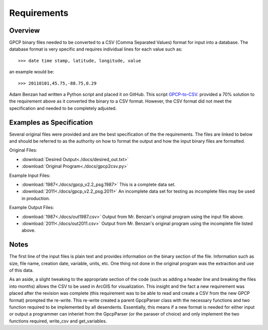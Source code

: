 Requirements
============

Overview
--------

GPCP binary files needed to be converted to a CSV (Comma Separated Values) 
format for input into a database.  The database format is very specific and 
requires individual lines for each value such as::

>>> date time stamp, latitude, longitude, value

an example would be::

>>> 20110101,45.75,-88.75,0.29

Adam Benzan had written a Python script and placed it on GitHub.  This script
`GPCP-to-CSV <https://github.com/clawtros/GPCP-to-CSV>`_.  provided a 70% 
solution to the requirement above as it converted the binary to 
a CSV format.  However, the CSV format did not meet the specification and 
needed to be completely adjusted.

Examples as Specification
-------------------------

Several original files were provided and are the best specification of the 
the requirements.  The files are linked to below and should be referred to as 
the authority on how to format the output and how the input binary files are 
formatted.

Original Files:

* :download:`Desired Output<./docs/desired_out.txt>`
* :download:`Original Program<./docs/gpcp2csv.py>`

Example Input Files:

* :download:`1987<./docs/gpcp_v2.2_psg.1987>` This is a complete data set.
* :download:`2011<./docs/gpcp_v2.2_psg.2011>` An incomplete data set for testing as incomplete files may be used in production.

Example Output Files:

* :download:`1987<./docs/out1987.csv>`  Output from Mr. Benzan's original program using the input file above.
* :download:`2011<./docs/out2011.csv>`  Output from Mr. Benzan's original program using the incomplete file listed above.

Notes
-----

The first line of the input files is plain text and provides information on
the binary section of the file.  Information such as size, file name, creation
date, variable, units, etc.  One thing not done in the original program was
the extraction and use of this data.

As an aside, a slight tweaking to the appropriate section of the code (such as
adding a header line and breaking the files into months) allows the CSV to be
used in ArcGIS for visualization.  This insight and the fact a new requirement
was placed after the revision was complete (this requirement was to be able
to read and create a CSV from the new GPCP format) prompted the re-write.
This re-write created a parent GpcpParser class with the necessary functions
and two function required to be implemented by all desendents.  Essentially,
this means if a new format is needed for either input or output a programmer
can inheriet from the GpcpParser (or the paraser of choice) and only implement 
the two functions required, write_csv and get_variables. 